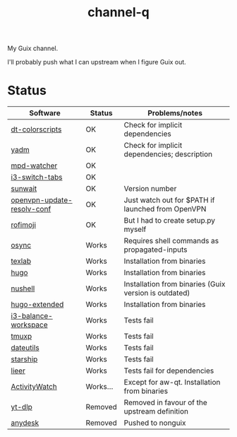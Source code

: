 #+TITLE: channel-q

My Guix channel.

I'll probably push what I can upstream when I figure Guix out.

* Status
| Software                   | Status   | Problems/notes                                        |
|----------------------------+----------+-------------------------------------------------------|
| [[https://gitlab.com/dwt1/shell-color-scripts][dt-colorscripts]]            | OK       | Check for implicit dependencies                       |
| [[https://yadm.io/][yadm]]                       | OK       | Check for implicit dependencies; description          |
| [[https://github.com/SqrtMinusOne/mpd-watcher][mpd-watcher]]                | OK       |                                                       |
| [[https://github.com/nikola-kocic/i3-switch-tabs][i3-switch-tabs]]             | OK       |                                                       |
| [[https://github.com/risacher/sunwait][sunwait]]                    | OK       | Version number                                        |
| [[https://github.com/alfredopalhares/openvpn-update-resolv-conf][openvpn-update-resolv-conf]] | OK       | Just watch out for $PATH if launched from OpenVPN     |
| [[https://github.com/fdw/rofimoji/][rofimoji]]                   | OK       | But I had to create setup.py myself                   |
| [[https://github.com/deajan/osync][osync]]                      | Works    | Requires shell commands as propagated-inputs          |
| [[https://github.com/latex-lsp/texlab/][texlab]]                     | Works    | Installation from binaries                            |
| [[https://gohugo.io/][hugo]]                       | Works    | Installation from binaries                            |
| [[https://www.nushell.sh/][nushell]]                    | Works    | Installation from binaries (Guix version is outdated) |
| [[https://gohugo.io/][hugo-extended]]              | Works    | Installation from binaries                            |
| [[https://github.com/atreyasha/i3-balance-workspace][i3-balance-workspace]]       | Works    | Tests fail                                            |
| [[https://github.com/tmux-python/tmuxp][tmuxp]]                      | Works    | Tests fail                                            |
| [[https://github.com/hroptatyr/dateutils][dateutils]]                  | Works    | Tests fail                                            |
| [[https://starship.rs/][starship]]                   | Works    | Tests fail                                            |
| [[https://github.com/gauteh/lieer][lieer]]                      | Works    | Tests fail for dependencies                           |
| [[https://activitywatch.net/][ActivityWatch]]              | Works... | Except for aw-qt. Installation from binaries          |
| [[https://github.com/yt-dlp/yt-dlp][yt-dlp]]                     | Removed  | Removed in favour of the upstream definition          |
| [[https://anydesk.com/en][anydesk]]                    | Removed  | Pushed to nonguix                                     |
